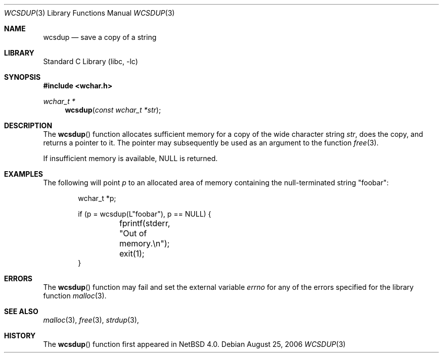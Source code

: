 .\" Copyright (c) 1990, 1991, 1993
.\"	The Regents of the University of California.  All rights reserved.
.\"
.\" Redistribution and use in source and binary forms, with or without
.\" modification, are permitted provided that the following conditions
.\" are met:
.\" 1. Redistributions of source code must retain the above copyright
.\"    notice, this list of conditions and the following disclaimer.
.\" 2. Redistributions in binary form must reproduce the above copyright
.\"    notice, this list of conditions and the following disclaimer in the
.\"    documentation and/or other materials provided with the distribution.
.\" 3. Neither the name of the University nor the names of its contributors
.\"    may be used to endorse or promote products derived from this software
.\"    without specific prior written permission.
.\"
.\" THIS SOFTWARE IS PROVIDED BY THE REGENTS AND CONTRIBUTORS ``AS IS'' AND
.\" ANY EXPRESS OR IMPLIED WARRANTIES, INCLUDING, BUT NOT LIMITED TO, THE
.\" IMPLIED WARRANTIES OF MERCHANTABILITY AND FITNESS FOR A PARTICULAR PURPOSE
.\" ARE DISCLAIMED.  IN NO EVENT SHALL THE REGENTS OR CONTRIBUTORS BE LIABLE
.\" FOR ANY DIRECT, INDIRECT, INCIDENTAL, SPECIAL, EXEMPLARY, OR CONSEQUENTIAL
.\" DAMAGES (INCLUDING, BUT NOT LIMITED TO, PROCUREMENT OF SUBSTITUTE GOODS
.\" OR SERVICES; LOSS OF USE, DATA, OR PROFITS; OR BUSINESS INTERRUPTION)
.\" HOWEVER CAUSED AND ON ANY THEORY OF LIABILITY, WHETHER IN CONTRACT, STRICT
.\" LIABILITY, OR TORT (INCLUDING NEGLIGENCE OR OTHERWISE) ARISING IN ANY WAY
.\" OUT OF THE USE OF THIS SOFTWARE, EVEN IF ADVISED OF THE POSSIBILITY OF
.\" SUCH DAMAGE.
.\"
.\"     from: @(#)strdup.3	8.1 (Berkeley) 6/9/93
.\"	$NetBSD: wcsdup.3,v 1.1 2006/08/26 22:48:50 christos Exp $
.\"
.Dd August 25, 2006
.Dt WCSDUP 3
.Os
.Sh NAME
.Nm wcsdup
.Nd save a copy of a string
.Sh LIBRARY
.Lb libc
.Sh SYNOPSIS
.In wchar.h
.Ft wchar_t *
.Fn wcsdup "const wchar_t *str"
.Sh DESCRIPTION
The
.Fn wcsdup
function
allocates sufficient memory for a copy
of the wide character string
.Fa str ,
does the copy, and returns a pointer to it.
The pointer may subsequently be used as an
argument to the function
.Xr free 3 .
.Pp
If insufficient memory is available, NULL is returned.
.Sh EXAMPLES
The following will point
.Va p
to an allocated area of memory containing the null-terminated string
.Qq foobar :
.Bd -literal -offset indent
wchar_t *p;

if (p = wcsdup(L"foobar"), p == NULL) {
	fprintf(stderr, "Out of memory.\en");
	exit(1);
}
.Ed
.Sh ERRORS
The
.Fn wcsdup
function may fail and set the external variable
.Va errno
for any of the errors specified for the library function
.Xr malloc 3 .
.Sh SEE ALSO
.Xr malloc 3 ,
.Xr free 3 ,
.Xr strdup 3 ,
.Sh HISTORY
The
.Fn wcsdup
function first appeared in
.Nx 4.0 .
